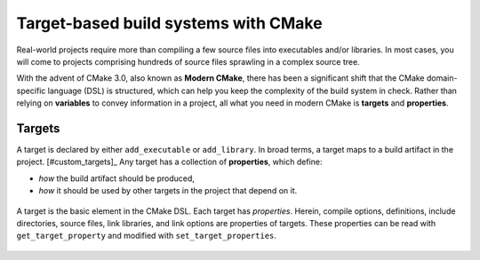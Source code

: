 .. _targets:


Target-based build systems with CMake
=====================================


.. questions::

   - How can we handle more complex projects with CMake?
   - What exactly are **targets** in the CMake domain-specific language (DSL)?

.. objectives::

   - Learn that the **basic elements** in CMake are not variables, but targets.
   - Learn about properties of targets and how to use them.
   - Learn how to use *visibility levels* to express dependencies between targets.
   - Learn how to work with projects spanning multiple folders.
   - Learn how to handle multiple targets in one project.


Real-world projects require more than compiling a few source files into executables and/or libraries. In most cases, you will come to projects comprising hundreds of source files sprawling in a complex source tree.


With the advent of CMake 3.0, also known as **Modern CMake**, there has been a significant shift that the CMake domain-specific language (DSL) is structured, which can help you keep the complexity of the build system in check. Rather than relying on **variables** to convey information in a project, all what you need in modern CMake is **targets** and **properties**.



Targets
-------


A target is declared by either ``add_executable`` or ``add_library``. In broad terms, a target maps to a build artifact in the project. [#custom_targets]_ Any target has a collection of **properties**, which define:

* *how* the build artifact should be produced,
* *how* it should be used by other targets in the project that depend on it.


.. figure:: img/target.svg
   :align: center

   A target is the basic element in the CMake DSL. Each target has *properties*. Herein, compile options, definitions, include directories, source files, link libraries, and link options are properties of targets. These properties can be read with ``get_target_property`` and modified with ``set_target_properties``.







